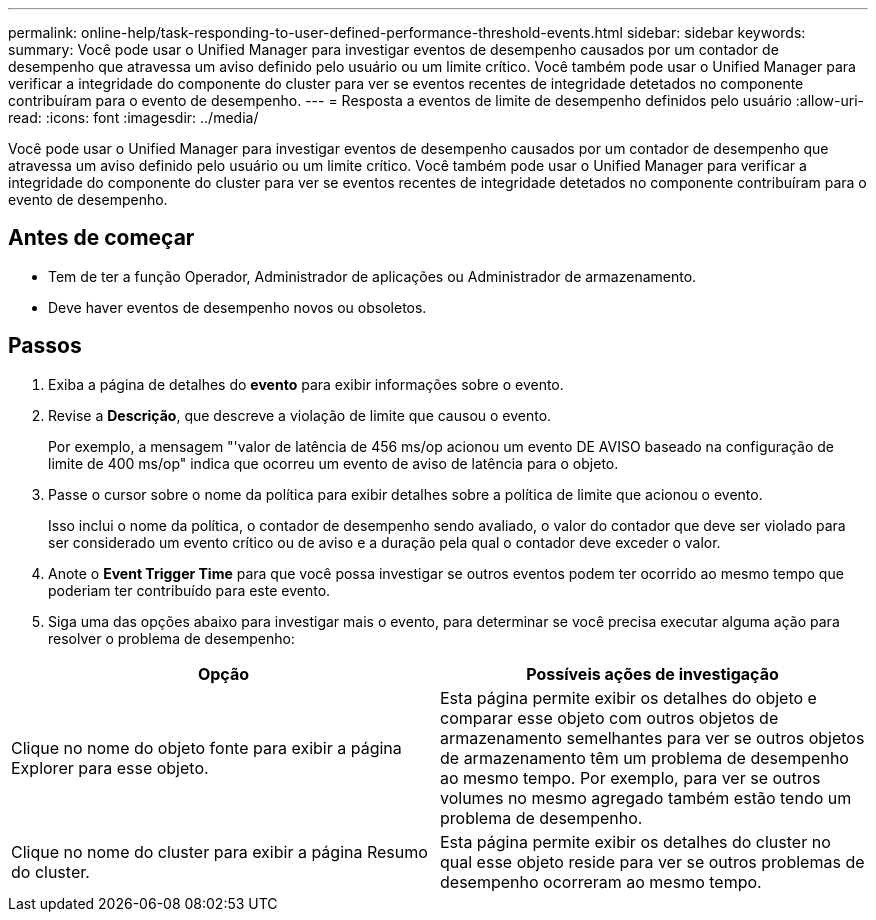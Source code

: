 ---
permalink: online-help/task-responding-to-user-defined-performance-threshold-events.html 
sidebar: sidebar 
keywords:  
summary: Você pode usar o Unified Manager para investigar eventos de desempenho causados por um contador de desempenho que atravessa um aviso definido pelo usuário ou um limite crítico. Você também pode usar o Unified Manager para verificar a integridade do componente do cluster para ver se eventos recentes de integridade detetados no componente contribuíram para o evento de desempenho. 
---
= Resposta a eventos de limite de desempenho definidos pelo usuário
:allow-uri-read: 
:icons: font
:imagesdir: ../media/


[role="lead"]
Você pode usar o Unified Manager para investigar eventos de desempenho causados por um contador de desempenho que atravessa um aviso definido pelo usuário ou um limite crítico. Você também pode usar o Unified Manager para verificar a integridade do componente do cluster para ver se eventos recentes de integridade detetados no componente contribuíram para o evento de desempenho.



== Antes de começar

* Tem de ter a função Operador, Administrador de aplicações ou Administrador de armazenamento.
* Deve haver eventos de desempenho novos ou obsoletos.




== Passos

. Exiba a página de detalhes do *evento* para exibir informações sobre o evento.
. Revise a *Descrição*, que descreve a violação de limite que causou o evento.
+
Por exemplo, a mensagem "'valor de latência de 456 ms/op acionou um evento DE AVISO baseado na configuração de limite de 400 ms/op" indica que ocorreu um evento de aviso de latência para o objeto.

. Passe o cursor sobre o nome da política para exibir detalhes sobre a política de limite que acionou o evento.
+
Isso inclui o nome da política, o contador de desempenho sendo avaliado, o valor do contador que deve ser violado para ser considerado um evento crítico ou de aviso e a duração pela qual o contador deve exceder o valor.

. Anote o *Event Trigger Time* para que você possa investigar se outros eventos podem ter ocorrido ao mesmo tempo que poderiam ter contribuído para este evento.
. Siga uma das opções abaixo para investigar mais o evento, para determinar se você precisa executar alguma ação para resolver o problema de desempenho:


[cols="2*"]
|===
| Opção | Possíveis ações de investigação 


 a| 
Clique no nome do objeto fonte para exibir a página Explorer para esse objeto.
 a| 
Esta página permite exibir os detalhes do objeto e comparar esse objeto com outros objetos de armazenamento semelhantes para ver se outros objetos de armazenamento têm um problema de desempenho ao mesmo tempo. Por exemplo, para ver se outros volumes no mesmo agregado também estão tendo um problema de desempenho.



 a| 
Clique no nome do cluster para exibir a página Resumo do cluster.
 a| 
Esta página permite exibir os detalhes do cluster no qual esse objeto reside para ver se outros problemas de desempenho ocorreram ao mesmo tempo.

|===